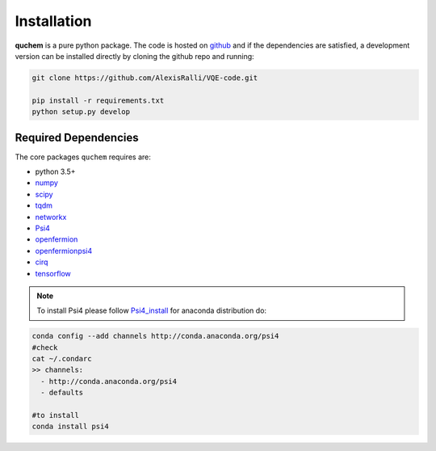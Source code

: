 ############
Installation
############


**quchem** is a pure python package. The code is hosted on  `github <https://github.com/AlexisRalli/VQE-code/>`_
and if the dependencies are satisfied, a development version can be installed directly by cloning the github repo
and running:

.. code-block:: bash

    git clone https://github.com/AlexisRalli/VQE-code.git

    pip install -r requirements.txt
    python setup.py develop



Required Dependencies
=====================

The core packages ``quchem`` requires are:

* python 3.5+
* `numpy <http://www.numpy.org/>`_
* `scipy <https://www.scipy.org/>`_
* `tqdm <https://github.com/tqdm/tqdm>`_
* `networkx <https://networkx.github.io/>`_
* `Psi4 <http://www.psicode.org/>`_
* `openfermion <https://github.com/quantumlib/OpenFermion>`_
* `openfermionpsi4 <https://github.com/quantumlib/OpenFermion-Psi4>`_
* `cirq <https://github.com/quantumlib/Cirq>`_
* `tensorflow <https://github.com/tensorflow/tensorflow>`_

.. note::
    :class: quchemnote

    To install Psi4 please follow `Psi4_install <https://admiring-tesla-08529a.netlify.com/installs/v132/>`_
    for anaconda distribution do:

.. code-block:: bash

    conda config --add channels http://conda.anaconda.org/psi4
    #check
    cat ~/.condarc
    >> channels:
      - http://conda.anaconda.org/psi4
      - defaults

    #to install
    conda install psi4

